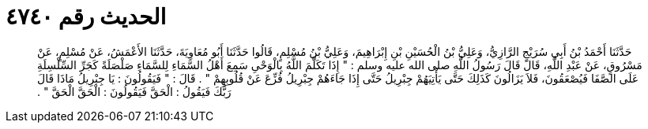 
= الحديث رقم ٤٧٤٠

[quote.hadith]
حَدَّثَنَا أَحْمَدُ بْنُ أَبِي سُرَيْجٍ الرَّازِيُّ، وَعَلِيُّ بْنُ الْحُسَيْنِ بْنِ إِبْرَاهِيمَ، وَعَلِيُّ بْنُ مُسْلِمٍ، قَالُوا حَدَّثَنَا أَبُو مُعَاوِيَةَ، حَدَّثَنَا الأَعْمَشُ، عَنْ مُسْلِمٍ، عَنْ مَسْرُوقٍ، عَنْ عَبْدِ اللَّهِ، قَالَ قَالَ رَسُولُ اللَّهِ صلى الله عليه وسلم ‏:‏ ‏"‏ إِذَا تَكَلَّمَ اللَّهُ بِالْوَحْىِ سَمِعَ أَهْلُ السَّمَاءِ لِلسَّمَاءِ صَلْصَلَةً كَجَرِّ السِّلْسِلَةِ عَلَى الصَّفَا فَيُصْعَقُونَ، فَلاَ يَزَالُونَ كَذَلِكَ حَتَّى يَأْتِيَهُمْ جِبْرِيلُ حَتَّى إِذَا جَاءَهُمْ جِبْرِيلُ فُزِّعَ عَنْ قُلُوبِهِمْ ‏"‏ ‏.‏ قَالَ ‏:‏ ‏"‏ فَيَقُولُونَ ‏:‏ يَا جِبْرِيلُ مَاذَا قَالَ رَبُّكَ فَيَقُولُ ‏:‏ الْحَقَّ فَيَقُولُونَ ‏:‏ الْحَقَّ الْحَقَّ ‏"‏ ‏.‏